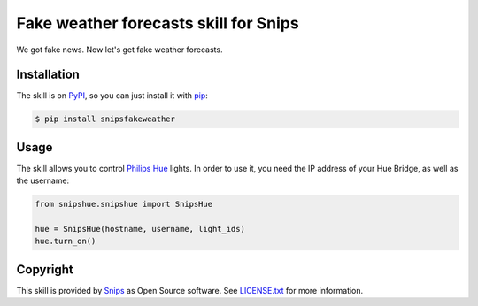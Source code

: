 Fake weather forecasts skill for Snips
======================================

|Build Status| |PyPI| |MIT License|

We got fake news. Now let's get fake weather forecasts.

Installation
------------

The skill is on `PyPI`_, so you can just install it with `pip`_:

.. code-block:: console

    $ pip install snipsfakeweather

Usage
-----

The skill allows you to control `Philips Hue`_ lights. In order to use it, you need the IP address of your Hue Bridge, as well as the username:

.. code-block:: python

    from snipshue.snipshue import SnipsHue

    hue = SnipsHue(hostname, username, light_ids) 
    hue.turn_on()

Copyright
---------

This skill is provided by `Snips`_ as Open Source software. See `LICENSE.txt`_ for more
information.

.. |Build Status| image:: https://travis-ci.org/snipsco/snips-skill-hue.svg
   :target: https://travis-ci.org/snipsco/snips-skill-hue
   :alt: Build Status
.. |PyPI| image:: https://img.shields.io/pypi/v/snipsowm.svg
   :target: https://pypi.python.org/pypi/snipsowm
   :alt: PyPI
.. |MIT License| image:: https://img.shields.io/badge/license-MIT-blue.svg
   :target: https://raw.githubusercontent.com/snipsco/snips-skill-hue/master/LICENSE.txt
   :alt: MIT License

.. _`PyPI`: https://pypi.python.org/pypi/snipshue
.. _`pip`: http://www.pip-installer.org
.. _`Philips Hue`: http://www2.meethue.com/
.. _`Snips`: https://www.snips.ai
.. _`OpenWeatherMap website`: https://openweathermap.org/api
.. _`LICENSE.txt`: https://github.com/snipsco/snips-skill-hue/blob/master/LICENSE.txt
